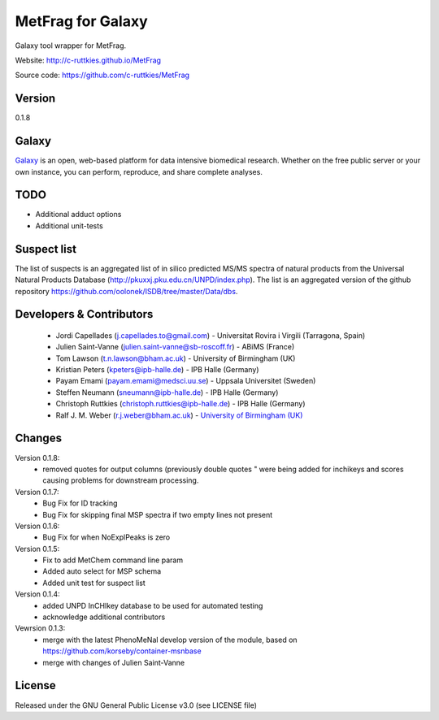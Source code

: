 MetFrag for Galaxy
==================
|Build Status (Travis)| |Git| |Bioconda|

Galaxy tool wrapper for MetFrag.

Website: http://c-ruttkies.github.io/MetFrag

Source code: https://github.com/c-ruttkies/MetFrag


Version
------

0.1.8


Galaxy
------
`Galaxy <https://galaxyproject.org>`_ is an open, web-based platform for data intensive biomedical research. Whether on the free public server or your own instance, you can perform, reproduce, and share complete analyses. 


TODO
----
- Additional adduct options
- Additional unit-tests



Suspect list
------------

The list of suspects is an aggregated list of in silico predicted MS/MS spectra of natural products from the Universal Natural Products Database (http://pkuxxj.pku.edu.cn/UNPD/index.php). The list is an aggregated version of the github repository https://github.com/oolonek/ISDB/tree/master/Data/dbs.


Developers & Contributors
-------------------------
 - Jordi Capellades (j.capellades.to@gmail.com) - Universitat Rovira i Virgili (Tarragona, Spain)
 - Julien Saint-Vanne (julien.saint-vanne@sb-roscoff.fr) - ABiMS (France)
 - Tom Lawson (t.n.lawson@bham.ac.uk) - University of Birmingham (UK)
 - Kristian Peters (kpeters@ipb-halle.de) - IPB Halle (Germany)
 - Payam Emami (payam.emami@medsci.uu.se) - Uppsala Universitet (Sweden)
 - Steffen Neumann (sneumann@ipb-halle.de) - IPB Halle (Germany)
 - Christoph Ruttkies (christoph.ruttkies@ipb-halle.de) - IPB Halle (Germany)
 - Ralf J. M. Weber (r.j.weber@bham.ac.uk) - `University of Birmingham (UK) <http://www.birmingham.ac.uk/index.aspx>`_


Changes
-------
Version 0.1.8:
 - removed quotes for output columns (previously double quotes " were being added for inchikeys and scores
   causing problems for downstream processing.

Version 0.1.7:
 - Bug Fix for ID tracking
 - Bug Fix for skipping final MSP spectra if two empty lines not present

Version 0.1.6:
 - Bug Fix for when NoExplPeaks is zero

Version 0.1.5:
 - Fix to add MetChem command line param
 - Added auto select for MSP schema
 - Added unit test for suspect list

Version 0.1.4:
 - added UNPD InCHIkey database to be used for automated testing
 - acknowledge additional contributors

Vewrsion 0.1.3:
 - merge with the latest PhenoMeNal develop version of the module, based on https://github.com/korseby/container-msnbase
 - merge with changes of Julien Saint-Vanne


License
-------
Released under the GNU General Public License v3.0 (see LICENSE file)


.. |Build Status (Travis)| image:: https://img.shields.io/travis/computational-metabolomics/metfrag-galaxy/master.svg?style=flat&maxAge=3600&label=Travis-CI
   :target: https://travis-ci.org/computational-metabolomics/metfrag-galaxy

.. |Git| image:: https://img.shields.io/badge/repository-GitHub-blue.svg?style=flat&maxAge=3600
   :target: https://github.com/c-ruttkies/MetFrag

.. |Bioconda| image:: https://img.shields.io/badge/install%20with-bioconda-brightgreen.svg?style=flat&maxAge=3600
   :target: http://bioconda.github.io/recipes/metfrag/README.html
